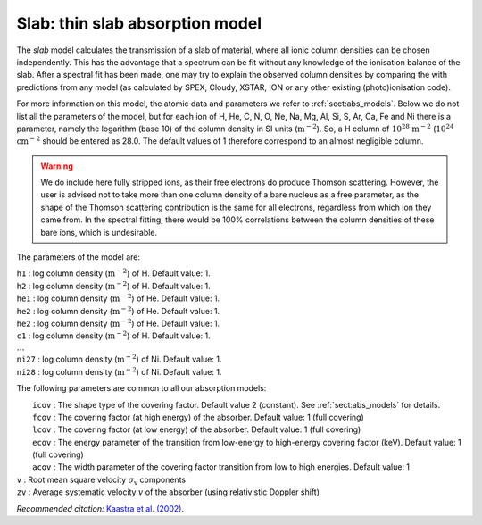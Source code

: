 .. _sec:slab:

Slab: thin slab absorption model
================================

The *slab* model calculates the transmission of a slab of material,
where all ionic column densities can be chosen independently. This has
the advantage that a spectrum can be fit without any knowledge of the
ionisation balance of the slab. After a spectral fit has been made, one
may try to explain the observed column densities by comparing the with
predictions from any model (as calculated by SPEX, Cloudy, XSTAR, ION or
any other existing (photo)ionisation code).

For more information on this model, the atomic data and parameters we
refer to :ref:`sect:abs_models`. Below we do
not list all the parameters of the model, but for each ion of H, He, C,
N, O, Ne, Na, Mg, Al, Si, S, Ar, Ca, Fe and Ni there is a parameter,
namely the logarithm (base 10) of the column density in SI units
(:math:`\mathrm{m}^{-2}`). So, a H column of :math:`10^{28}` :math:`\mathrm{m}^{-2}`
(:math:`10^{24}` :math:`\mathrm{cm}^{-2}` should be entered as 28.0. The default
values of 1 therefore correspond to an almost negligible column.

.. Warning:: We do include here fully stripped ions, as their free
   electrons do produce Thomson scattering. However, the user is advised
   not to take more than one column density of a bare nucleus as a free
   parameter, as the shape of the Thomson scattering contribution is the
   same for all electrons, regardless from which ion they came from. In the
   spectral fitting, there would be 100% correlations between the column
   densities of these bare ions, which is undesirable.

The parameters of the model are:

| ``h1`` : log column density (:math:`\mathrm{m}^{-2}`) of H. Default value: 1.
| ``h2`` : log column density (:math:`\mathrm{m}^{-2}`) of H. Default value: 1.
| ``he1`` : log column density (:math:`\mathrm{m}^{-2}`) of He. Default value:
  1.
| ``he2`` : log column density (:math:`\mathrm{m}^{-2}`) of He. Default value:
  1.
| ``he2`` : log column density (:math:`\mathrm{m}^{-2}`) of He. Default value:
  1.
| ``c1`` : log column density (:math:`\mathrm{m}^{-2}`) of H. Default value: 1.
| :math:`\ldots`
| ``ni27`` : log column density (:math:`\mathrm{m}^{-2}`) of Ni. Default value:
  1.
| ``ni28`` : log column density (:math:`\mathrm{m}^{-2}`) of Ni. Default value:
  1.

The following parameters are common to all our absorption models:

|  ``icov`` : The shape type of the covering factor. Default value 2 (constant). See :ref:`sect:abs_models` for details.
|  ``fcov`` : The covering factor (at high energy) of the absorber. Default value: 1 (full covering)
|  ``lcov`` : The covering factor (at low energy) of the absorber. Default value: 1 (full
  covering)
|  ``ecov`` : The energy parameter of the transition from low-energy to high-energy covering factor (keV). Default value: 1 (full
  covering)
|  ``acov`` : The width parameter of the covering factor transition from low to high energies. Default value: 1
| ``v`` : Root mean square velocity :math:`\sigma_{\mathrm v}`
  components
| ``zv`` : Average systematic velocity :math:`v` of the absorber (using relativistic Doppler shift)

*Recommended citation:* `Kaastra et al. (2002)
<https://ui.adsabs.harvard.edu/abs/2002A%26A...386..427K/abstract>`_.
